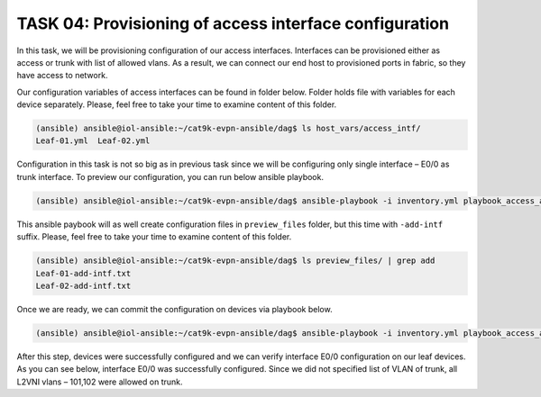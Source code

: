 TASK 04: Provisioning of access interface configuration
=======================================================

.. image:: assets/access.JPG

In this task, we will be provisioning configuration of our access interfaces. Interfaces can be provisioned either as access or trunk with list of allowed vlans. As a result, we can connect our end host to provisioned ports in fabric, so they have access to network. 

Our configuration variables of access interfaces can be found in folder below. Folder holds file with variables for each device separately. Please, feel free to take your time to examine content of this folder.

.. code-block:: console

    (ansible) ansible@iol-ansible:~/cat9k-evpn-ansible/dag$ ls host_vars/access_intf/
    Leaf-01.yml  Leaf-02.yml

.. image:: assets/task04_access_vars.png

Configuration in this task is not so big as in previous task since we will be configuring only single interface – E0/0 as trunk interface. To preview our configuration, you can run below ansible playbook.

.. code-block:: console

    (ansible) ansible@iol-ansible:~/cat9k-evpn-ansible/dag$ ansible-playbook -i inventory.yml playbook_access_add_preview.yml

This ansible paybook will as well create configuration files in ``preview_files`` folder, but this time with ``-add-intf`` suffix. Please, feel free to take your time to examine content of this folder.

.. code-block:: console

    (ansible) ansible@iol-ansible:~/cat9k-evpn-ansible/dag$ ls preview_files/ | grep add
    Leaf-01-add-intf.txt
    Leaf-02-add-intf.txt

.. image:: assets/task04_config_preview.png

Once we are ready, we can commit the configuration on devices via playbook below.

.. code-block:: console

    (ansible) ansible@iol-ansible:~/cat9k-evpn-ansible/dag$ ansible-playbook -i inventory.yml playbook_access_add_commit.yml

After this step, devices were successfully configured and we can verify interface E0/0 configuration on our leaf devices. As you can see below, interface E0/0 was successfully configured. Since we did not specified list of VLAN of trunk, all L2VNI vlans – 101,102 were allowed on trunk.

.. code-block:: console
    :linenos:
    :class: highlight-command

    Leaf-01#sh runn int e 0/0
    Building configuration...

    Current configuration : 159 bytes
    !
    interface Ethernet0/0
    switchport trunk encapsulation dot1q
    switchport trunk allowed vlan 101,102
    switchport mode trunk
    spanning-tree portfast trunk

